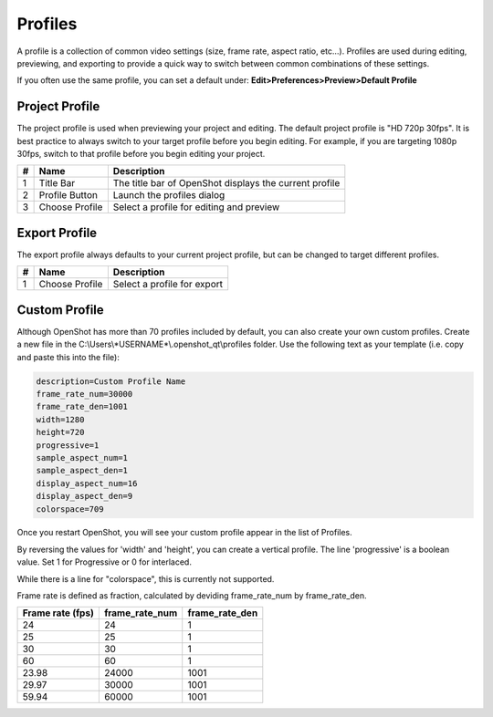 .. Copyright (c) 2008-2020 OpenShot Studios, LLC
 (http://www.openshotstudios.com). This file is part of
 OpenShot Video Editor (http://www.openshot.org), an open-source project
 dedicated to delivering high quality video editing and animation solutions
 to the world.

.. OpenShot Video Editor is free software: you can redistribute it and/or modify
 it under the terms of the GNU General Public License as published by
 the Free Software Foundation, either version 3 of the License, or
 (at your option) any later version.

.. OpenShot Video Editor is distributed in the hope that it will be useful,
 but WITHOUT ANY WARRANTY; without even the implied warranty of
 MERCHANTABILITY or FITNESS FOR A PARTICULAR PURPOSE.  See the
 GNU General Public License for more details.

.. You should have received a copy of the GNU General Public License
 along with OpenShot Library.  If not, see <http://www.gnu.org/licenses/>.

.. _profiles_ref:

Profiles
========

A profile is a collection of common video settings (size, frame rate, aspect ratio, etc...). Profiles are used
during editing, previewing, and exporting to provide a quick way to switch between common combinations of these settings.

If you often use the same profile, you can set a default under:
**Edit>Preferences>Preview>Default Profile**

Project Profile
---------------

The project profile is used when previewing your project and editing. The default project profile is "HD 720p 30fps".
It is best practice to always switch to your target profile before you begin editing. For example, if you are targeting
1080p 30fps, switch to that profile before you begin editing your project.

.. image:: images/profiles-choose-profile.png

==  ==================  ============
#   Name                Description
==  ==================  ============
1   Title Bar           The title bar of OpenShot displays the current profile
2   Profile Button      Launch the profiles dialog
3   Choose Profile      Select a profile for editing and preview
==  ==================  ============

Export Profile
--------------

The export profile always defaults to your current project profile, but can be changed to target different profiles.

.. image:: images/profiles-export.png

==  ==================  ============
#   Name                Description
==  ==================  ============
1   Choose Profile      Select a profile for export
==  ==================  ============

Custom Profile
--------------
Although OpenShot has more than 70 profiles included by default, you can also create your own custom profiles. Create a
new file in the C:\\Users\\*USERNAME*\\.openshot_qt\\profiles folder. Use the following text as your template (i.e. copy and paste this into the file):

.. code-block:: python

    description=Custom Profile Name
    frame_rate_num=30000
    frame_rate_den=1001
    width=1280
    height=720
    progressive=1
    sample_aspect_num=1
    sample_aspect_den=1
    display_aspect_num=16
    display_aspect_den=9
    colorspace=709

Once you restart OpenShot, you will see your custom profile appear in the list of Profiles.

By reversing the values for 'width' and 'height', you can create a vertical profile. 
The line 'progressive' is a  boolean value. 
Set 1 for Progressive or 0 for interlaced.

While there is a line for "colorspace", this is currently not supported. 

.. TODO:: Colorspace is currently  broken, re-enable table when fixed. 
  see  https://github.com/OpenShot/openshot-qt/issues/3427

  =====  =====  =========
  Value  Use    YUV colorspace used by International Telecommunications Union
  =====  =====  =========
  601    SD     Legacy. Use only if all source video is in this format
  709    HD     Normal mode for most cases
  2020   UHD    Not supported. 
  =====  =====  =========

Frame rate is defined as fraction, calculated by deviding frame_rate_num by frame_rate_den. 

================  ==============  ==============
Frame rate (fps)  frame_rate_num  frame_rate_den
================  ==============  ==============
24                24              1
25                25              1
30                30              1
60                60              1
23.98             24000           1001
29.97             30000           1001
59.94             60000           1001
================  ==============  ==============

